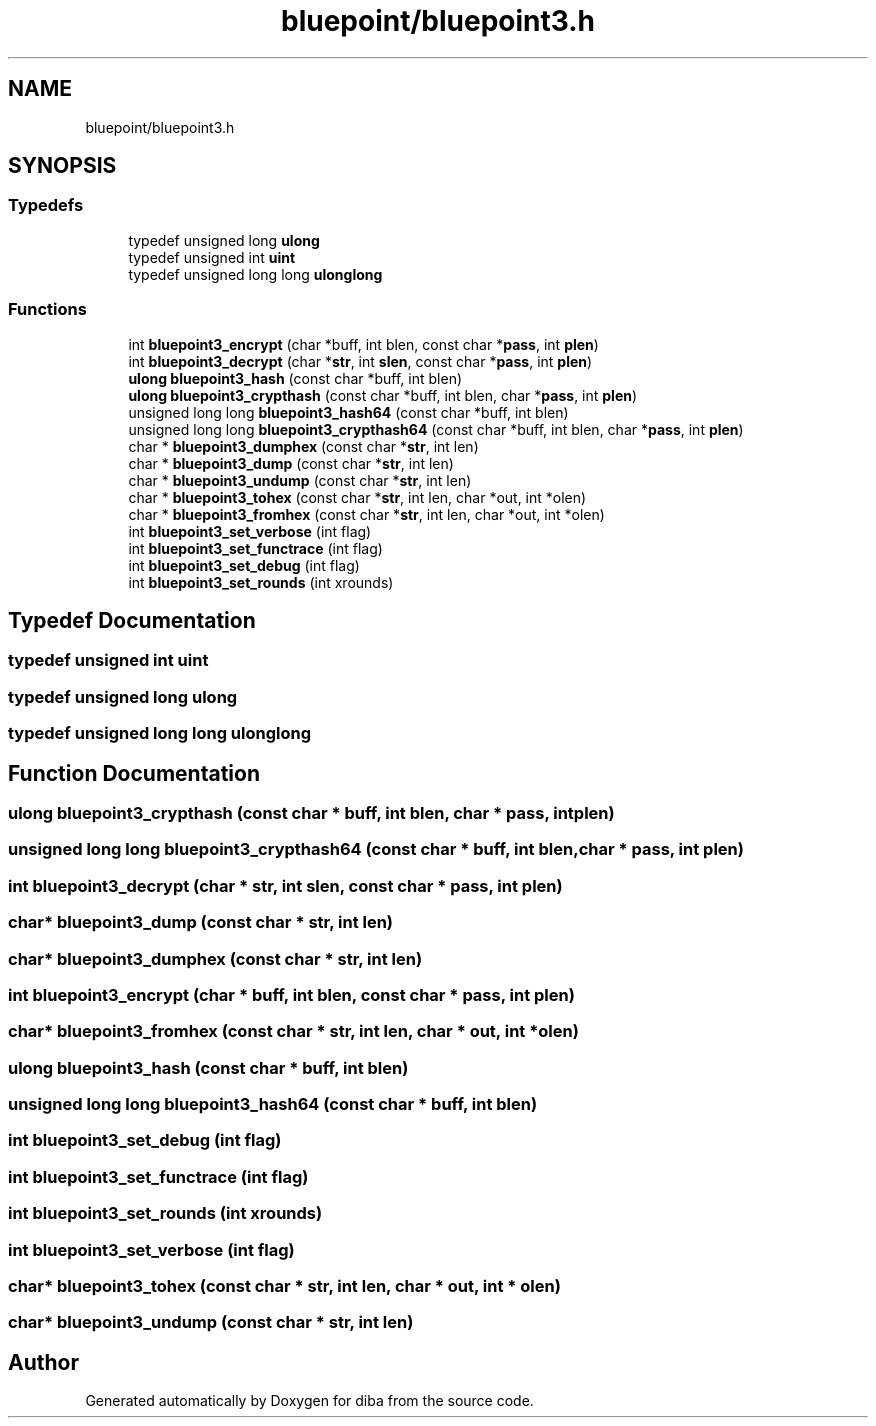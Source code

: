 .TH "bluepoint/bluepoint3.h" 3 "Fri Sep 29 2017" "diba" \" -*- nroff -*-
.ad l
.nh
.SH NAME
bluepoint/bluepoint3.h
.SH SYNOPSIS
.br
.PP
.SS "Typedefs"

.in +1c
.ti -1c
.RI "typedef unsigned long \fBulong\fP"
.br
.ti -1c
.RI "typedef unsigned int \fBuint\fP"
.br
.ti -1c
.RI "typedef unsigned long long \fBulonglong\fP"
.br
.in -1c
.SS "Functions"

.in +1c
.ti -1c
.RI "int \fBbluepoint3_encrypt\fP (char *buff, int blen, const char *\fBpass\fP, int \fBplen\fP)"
.br
.ti -1c
.RI "int \fBbluepoint3_decrypt\fP (char *\fBstr\fP, int \fBslen\fP, const char *\fBpass\fP, int \fBplen\fP)"
.br
.ti -1c
.RI "\fBulong\fP \fBbluepoint3_hash\fP (const char *buff, int blen)"
.br
.ti -1c
.RI "\fBulong\fP \fBbluepoint3_crypthash\fP (const char *buff, int blen, char *\fBpass\fP, int \fBplen\fP)"
.br
.ti -1c
.RI "unsigned long long \fBbluepoint3_hash64\fP (const char *buff, int blen)"
.br
.ti -1c
.RI "unsigned long long \fBbluepoint3_crypthash64\fP (const char *buff, int blen, char *\fBpass\fP, int \fBplen\fP)"
.br
.ti -1c
.RI "char * \fBbluepoint3_dumphex\fP (const char *\fBstr\fP, int len)"
.br
.ti -1c
.RI "char * \fBbluepoint3_dump\fP (const char *\fBstr\fP, int len)"
.br
.ti -1c
.RI "char * \fBbluepoint3_undump\fP (const char *\fBstr\fP, int len)"
.br
.ti -1c
.RI "char * \fBbluepoint3_tohex\fP (const char *\fBstr\fP, int len, char *out, int *olen)"
.br
.ti -1c
.RI "char * \fBbluepoint3_fromhex\fP (const char *\fBstr\fP, int len, char *out, int *olen)"
.br
.ti -1c
.RI "int \fBbluepoint3_set_verbose\fP (int flag)"
.br
.ti -1c
.RI "int \fBbluepoint3_set_functrace\fP (int flag)"
.br
.ti -1c
.RI "int \fBbluepoint3_set_debug\fP (int flag)"
.br
.ti -1c
.RI "int \fBbluepoint3_set_rounds\fP (int xrounds)"
.br
.in -1c
.SH "Typedef Documentation"
.PP 
.SS "typedef unsigned int \fBuint\fP"

.SS "typedef unsigned long \fBulong\fP"

.SS "typedef unsigned long long \fBulonglong\fP"

.SH "Function Documentation"
.PP 
.SS "\fBulong\fP bluepoint3_crypthash (const char * buff, int blen, char * pass, int plen)"

.SS "unsigned long long bluepoint3_crypthash64 (const char * buff, int blen, char * pass, int plen)"

.SS "int bluepoint3_decrypt (char * str, int slen, const char * pass, int plen)"

.SS "char* bluepoint3_dump (const char * str, int len)"

.SS "char* bluepoint3_dumphex (const char * str, int len)"

.SS "int bluepoint3_encrypt (char * buff, int blen, const char * pass, int plen)"

.SS "char* bluepoint3_fromhex (const char * str, int len, char * out, int * olen)"

.SS "\fBulong\fP bluepoint3_hash (const char * buff, int blen)"

.SS "unsigned long long bluepoint3_hash64 (const char * buff, int blen)"

.SS "int bluepoint3_set_debug (int flag)"

.SS "int bluepoint3_set_functrace (int flag)"

.SS "int bluepoint3_set_rounds (int xrounds)"

.SS "int bluepoint3_set_verbose (int flag)"

.SS "char* bluepoint3_tohex (const char * str, int len, char * out, int * olen)"

.SS "char* bluepoint3_undump (const char * str, int len)"

.SH "Author"
.PP 
Generated automatically by Doxygen for diba from the source code\&.
